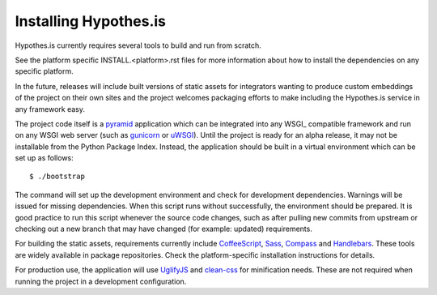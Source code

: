 Installing Hypothes.is
######################

Hypothes.is currently requires several tools to build and run from scratch.

See the platform specific INSTALL.<platform>.rst files for more information
about how to install the dependencies on any specific platform.

In the future, releases will include built versions of static assets for
integrators wanting to produce custom embeddings of the project on their
own sites and the project welcomes packaging efforts to make including
the Hypothes.is service in any framework easy.

The project code itself is a pyramid_ application which can be integrated
into any WSGI_ compatible framework and run on any WSGI web server (such
as gunicorn_ or uWSGI_). Until the project is ready for an alpha release,
it may not be installable from the Python Package Index. Instead, the
application should be built in a virtual environment which can be set up as
follows::

    $ ./bootstrap

The command will set up the development environment and check for development
dependencies. Warnings will be issued for missing dependencies. When this
script runs without successfully, the environment should be prepared. It is
good practice to run this script whenever the source code changes, such as
after pulling new commits from upstream or checking out a new branch that may
have changed (for example: updated) requirements.

For building the static assets, requirements currently include CoffeeScript_,
Sass_, Compass_ and Handlebars_. These tools are widely available in package
repositories. Check the platform-specific installation instructions for
details.

For production use, the application will use UglifyJS_ and clean-css_ for
minification needs. These are not required when running the project in a
development configuration.

.. _pyramid: http://www.pylonsproject.org/
.. _gunicorn: http://gunicorn.org/
.. _uWSGI: http://projects.unbit.it/uwsgi/
.. _elasticsearch: http://www.elasticsearch.org/
.. _CoffeeScript: http://coffeescript.org/
.. _Sass: http://sass-lang.com/
.. _Compass: http://compass-style.org/
.. _Handlebars: http://handlebarsjs.com/
.. _UglifyJS: http://marijnhaverbeke.nl//uglifyjs
.. _clean-css: https://github.com/GoalSmashers/clean-css
